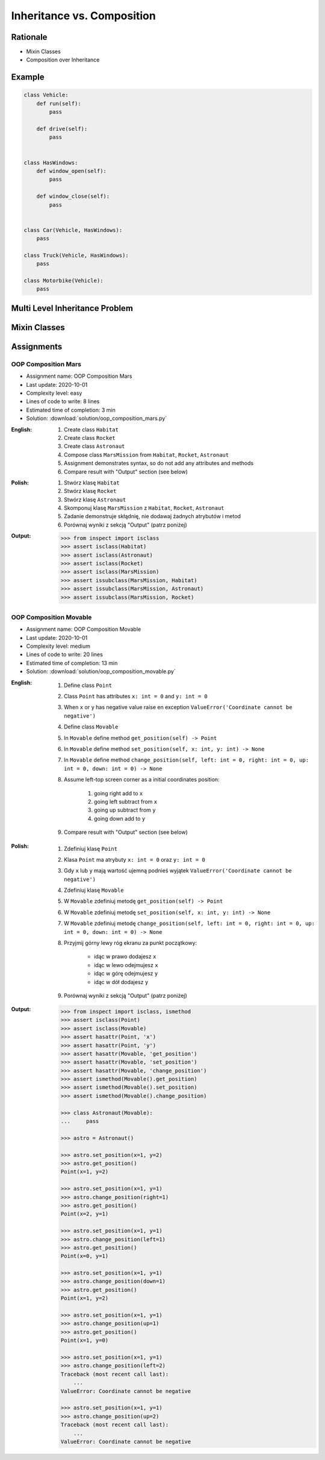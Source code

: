 .. _OOP Composition:

***************************
Inheritance vs. Composition
***************************


Rationale
=========
* Mixin Classes
* Composition over Inheritance


Example
=======
.. code-block:: python
    :caption: Inheritance pattern

    class Vehicle:
        def run(self):
            pass

        def drive(self):
            pass

        def window_open(self):
            pass

        def window_close(self):
            pass


    class Car(Vehicle):
        pass


    class Truck(Vehicle):
        pass


.. code-block:: python
    :caption: Problem with inheritance

     class Vehicle:
         def run(self):
             pass

         def drive(self):
             pass

         def window_open(self):
             pass

         def window_close(self):
             pass


     class Car(Vehicle):
         pass


     class Truck(Vehicle):
         pass


     class Motorbike(Vehicle):
         """Motorbike is a vehicle, but doesn't have windows."""

         def window_open(self):
             raise NotImplementedError

         def window_close(self):
             raise NotImplementedError

.. code-block:: python

    class Vehicle:
        def run(self):
            pass

        def drive(self):
            pass


    class HasWindows:
        def window_open(self):
            pass

        def window_close(self):
            pass


    class Car(Vehicle, HasWindows):
        pass

    class Truck(Vehicle, HasWindows):
        pass

    class Motorbike(Vehicle):
        pass


Multi Level Inheritance Problem
===============================
.. code-block:: python
    :caption: Multi level inheritance is a bad pattern here

    class ToJSON:
        def to_json(self):
            import json
            return json.dumps(self.__dict__)


    class ToPickle(ToJSON):
        def to_pickle(self):
            import pickle
            return pickle.dumps(self)


    class Astronaut(ToPickle):
        def __init__(self, firstname, lastname):
            self.firstname = firstname
            self.lastname = lastname


    astro = Astronaut('Mark', 'Watney')

    print(astro.to_json())
    # {"firstname": "Mark", "lastname": "Watney"}

    print(astro.to_pickle())
    # b'\x80\x04\x95I\x00\x00\x00\x00\x00\x00\x00\x8c\x08__main__\x94\x8c\tAstronaut' \
    # b'\x94\x93\x94)\x81\x94}\x94(\x8c\tfirstname\x94\x8c\x04Mark' \
    # b'\x94\x8c\x08lastname\x94\x8c\x06Watney\x94ub.'


Mixin Classes
=============
.. code-block:: python
    :caption: Mixin classes - multiple inheritance.

    class JSONMixin:
        def to_json(self):
            import json
            return json.dumps(self.__dict__)


    class PickleMixin:
        def to_pickle(self):
            import pickle
            return pickle.dumps(self)


    class Astronaut(JSONMixin, PickleMixin):
        def __init__(self, firstname, lastname):
            self.firstname = firstname
            self.lastname = lastname


    astro = Astronaut('Mark', 'Watney')

    print(astro.to_json())
    # {"firstname": "Mark", "lastname": "Watney"}

    print(astro.to_pickle())
    # b'\x80\x04\x95I\x00\x00\x00\x00\x00\x00\x00\x8c\x08__main__\x94\x8c\tAstronaut' \
    # b'\x94\x93\x94)\x81\x94}\x94(\x8c\tfirstname\x94\x8c\x04Mark' \
    # b'\x94\x8c\x08lastname\x94\x8c\x06Watney\x94ub.'


Assignments
===========

OOP Composition Mars
--------------------
* Assignment name: OOP Composition Mars
* Last update: 2020-10-01
* Complexity level: easy
* Lines of code to write: 8 lines
* Estimated time of completion: 3 min
* Solution: :download:`solution/oop_composition_mars.py`

:English:
    #. Create class ``Habitat``
    #. Create class ``Rocket``
    #. Create class ``Astronaut``
    #. Compose class ``MarsMission`` from ``Habitat``, ``Rocket``, ``Astronaut``
    #. Assignment demonstrates syntax, so do not add any attributes and methods
    #. Compare result with "Output" section (see below)

:Polish:
    #. Stwórz klasę ``Habitat``
    #. Stwórz klasę ``Rocket``
    #. Stwórz klasę ``Astronaut``
    #. Skomponuj klasę ``MarsMission`` z ``Habitat``, ``Rocket``, ``Astronaut``
    #. Zadanie demonstruje skłądnię, nie dodawaj żadnych atrybutów i metod
    #. Porównaj wyniki z sekcją "Output" (patrz poniżej)

:Output:
    .. code-block:: text

        >>> from inspect import isclass
        >>> assert isclass(Habitat)
        >>> assert isclass(Astronaut)
        >>> assert isclass(Rocket)
        >>> assert isclass(MarsMission)
        >>> assert issubclass(MarsMission, Habitat)
        >>> assert issubclass(MarsMission, Astronaut)
        >>> assert issubclass(MarsMission, Rocket)

OOP Composition Movable
------------------------
* Assignment name: OOP Composition Movable
* Last update: 2020-10-01
* Complexity level: medium
* Lines of code to write: 20 lines
* Estimated time of completion: 13 min
* Solution: :download:`solution/oop_composition_movable.py`

:English:
    #. Define class ``Point``
    #. Class ``Point`` has attributes ``x: int = 0`` and ``y: int = 0``
    #. When ``x`` or ``y`` has negative value raise en exception ``ValueError('Coordinate cannot be negative')``
    #. Define class ``Movable``
    #. In ``Movable`` define method ``get_position(self) -> Point``
    #. In ``Movable`` define method ``set_position(self, x: int, y: int) -> None``
    #. In ``Movable`` define method ``change_position(self, left: int = 0, right: int = 0, up: int = 0, down: int = 0) -> None``
    #. Assume left-top screen corner as a initial coordinates position:

        #. going right add to ``x``
        #. going left subtract from ``x``
        #. going up subtract from ``y``
        #. going down add to ``y``

    #. Compare result with "Output" section (see below)

:Polish:
    #. Zdefiniuj klasę ``Point``
    #. Klasa ``Point`` ma atrybuty ``x: int = 0`` oraz ``y: int = 0``
    #. Gdy ``x`` lub ``y`` mają wartość ujemną podnieś wyjątek ``ValueError('Coordinate cannot be negative')``
    #. Zdefiniuj klasę ``Movable``
    #. W ``Movable`` zdefiniuj metodę ``get_position(self) -> Point``
    #. W ``Movable`` zdefiniuj metodę ``set_position(self, x: int, y: int) -> None``
    #. W ``Movable`` zdefiniuj metodę ``change_position(self, left: int = 0, right: int = 0, up: int = 0, down: int = 0) -> None``
    #. Przyjmij górny lewy róg ekranu za punkt początkowy:

        * idąc w prawo dodajesz ``x``
        * idąc w lewo odejmujesz ``x``
        * idąc w górę odejmujesz ``y``
        * idąc w dół dodajesz ``y``

    #. Porównaj wyniki z sekcją "Output" (patrz poniżej)

:Output:
    .. code-block:: text

        >>> from inspect import isclass, ismethod
        >>> assert isclass(Point)
        >>> assert isclass(Movable)
        >>> assert hasattr(Point, 'x')
        >>> assert hasattr(Point, 'y')
        >>> assert hasattr(Movable, 'get_position')
        >>> assert hasattr(Movable, 'set_position')
        >>> assert hasattr(Movable, 'change_position')
        >>> assert ismethod(Movable().get_position)
        >>> assert ismethod(Movable().set_position)
        >>> assert ismethod(Movable().change_position)

        >>> class Astronaut(Movable):
        ...     pass

        >>> astro = Astronaut()

        >>> astro.set_position(x=1, y=2)
        >>> astro.get_position()
        Point(x=1, y=2)

        >>> astro.set_position(x=1, y=1)
        >>> astro.change_position(right=1)
        >>> astro.get_position()
        Point(x=2, y=1)

        >>> astro.set_position(x=1, y=1)
        >>> astro.change_position(left=1)
        >>> astro.get_position()
        Point(x=0, y=1)

        >>> astro.set_position(x=1, y=1)
        >>> astro.change_position(down=1)
        >>> astro.get_position()
        Point(x=1, y=2)

        >>> astro.set_position(x=1, y=1)
        >>> astro.change_position(up=1)
        >>> astro.get_position()
        Point(x=1, y=0)

        >>> astro.set_position(x=1, y=1)
        >>> astro.change_position(left=2)
        Traceback (most recent call last):
            ...
        ValueError: Coordinate cannot be negative

        >>> astro.set_position(x=1, y=1)
        >>> astro.change_position(up=2)
        Traceback (most recent call last):
            ...
        ValueError: Coordinate cannot be negative
